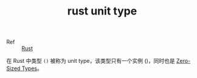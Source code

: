 :PROPERTIES:
:ID:       EB5C6963-9646-4C6A-9CBF-4996959DCF74
:END:
#+TITLE: rust unit type

+ Ref :: [[id:01CE5AAF-81ED-45AE-9667-930E9F0B04BC][Rust]]

在 Rust 中类型 =()= 被称为 unit type，该类型只有一个实例 ()，同时也是 [[id:6532060E-4CA9-4F90-AB00-7C9CF21F3BDF][Zero-Sized Types]]。

